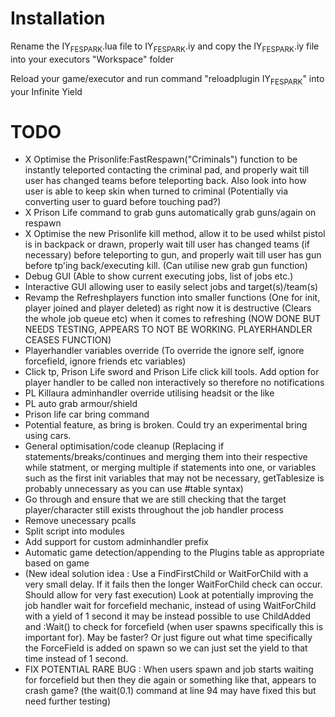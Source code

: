 * Installation

Rename the IY_FE_SPARK.lua file to IY_FE_SPARK.iy and copy the IY_FE_SPARK.iy file into your executors "Workspace" folder

Reload your game/executor and run command "reloadplugin IY_FE_SPARK" into your Infinite Yield

* TODO
   - X Optimise the Prisonlife:FastRespawn("Criminals") function to be instantly teleported contacting the criminal pad, and properly wait till user has changed teams before teleporting back. Also look into how user is able to keep skin when turned to criminal (Potentially via converting user to guard before touching pad?)
   - X Prison Life command to grab guns automatically grab guns/again on respawn
   - X Optimise the new Prisonlife kill method, allow it to be used whilst pistol is in backpack or drawn, properly wait till user has changed teams (if necessary) before teleporting to gun, and properly wait till user has gun before tp'ing back/executing kill. (Can utilise new grab gun function)
   - Debug GUI (Able to show current executing jobs, list of jobs etc.)
   - Interactive GUI allowing user to easily select jobs and target(s)/team(s)
   - Revamp the Refreshplayers function into smaller functions (One for init, player joined and player deleted) as right now it is destructive (Clears the whole job queue etc) when it comes to refreshing (NOW DONE BUT NEEDS TESTING, APPEARS TO NOT BE WORKING. PLAYERHANDLER CEASES FUNCTION)
   - Playerhandler variables override (To override the ignore self, ignore forcefield, ignore friends etc variables)
   - Click tp, Prison Life sword and Prison Life click kill tools. Add option for player handler to be called non interactively so therefore no notifications
   - PL Killaura adminhandler override utilising headsit or the like
   - PL auto grab armour/shield
   - Prison life car bring command
   - Potential feature, as bring is broken. Could try an experimental bring using cars.
   - General optimisation/code cleanup (Replacing if statements/breaks/continues and merging them into their respective while statment, or merging multiple if statements into one, or variables such as the first init variables that may not be necessary, getTablesize is probably unnecessary as you can use #table syntax)
   - Go through and ensure that we are still checking that the target player/character still exists throughout the job handler process
   - Remove unecessary pcalls
   - Split script into modules
   - Add support for custom adminhandler prefix
   - Automatic game detection/appending to the Plugins table as appropriate based on game
   - (New ideal solution idea : Use a FindFirstChild or WaitForChild with a very small delay. If it fails then the longer WaitForChild check can occur. Should allow for very fast execution) Look at potentially improving the job handler wait for forcefield mechanic, instead of using WaitForChild with a yield of 1 second it may be instead possible to use ChildAdded and :Wait() to check for forcefield (when user spawns specifically this is important for). May be faster? Or just figure out what time specifically the ForceField is added on spawn so we can just set the yield to that time instead of 1 second.
   - FIX POTENTIAL RARE BUG : When users spawn and job starts waiting for forcefield but then they die again or something like that, appears to crash game? (the wait(0.1) command at line 94 may have fixed this but need further testing)

